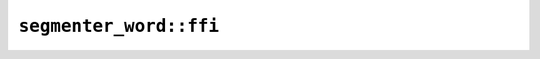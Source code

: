 ``segmenter_word::ffi``
=======================

.. cpp:class:: ICU4XWordBreakIteratorLatin1

    .. cpp:function:: int32_t next()

        Finds the next breakpoint. Returns -1 if at the end of the string or if the index is out of range of a 32-bit signed integer.


.. cpp:class:: ICU4XWordBreakIteratorUtf16

    .. cpp:function:: int32_t next()

        Finds the next breakpoint. Returns -1 if at the end of the string or if the index is out of range of a 32-bit signed integer.


.. cpp:class:: ICU4XWordBreakIteratorUtf8

    .. cpp:function:: int32_t next()

        Finds the next breakpoint. Returns -1 if at the end of the string or if the index is out of range of a 32-bit signed integer.


.. cpp:class:: ICU4XWordBreakSegmenter

    An ICU4X word-break segmenter, capable of finding word breakpoints in strings.

    See the `Rust documentation <https://unicode-org.github.io/icu4x-docs/doc/icu/segmenter/struct.WordBreakSegmenter.html>`__ for more information.


    .. cpp:function:: static diplomat::result<ICU4XWordBreakSegmenter, ICU4XError> try_new(const ICU4XDataProvider& provider)

        Construct an :cpp:class:`ICU4XWordBreakSegmenter`.

        See the `Rust documentation <https://unicode-org.github.io/icu4x-docs/doc/icu/segmenter/struct.WordBreakSegmenter.html#method.try_new>`__ for more information.


    .. cpp:function:: ICU4XWordBreakIteratorUtf8 segment_utf8(const std::string_view input) const

        Segments a UTF-8 string.

        See the `Rust documentation <https://unicode-org.github.io/icu4x-docs/doc/icu/segmenter/struct.WordBreakSegmenter.html#method.segment_str>`__ for more information.


        Lifetimes: ``this``, ``input`` must live at least as long as the output.

    .. cpp:function:: ICU4XWordBreakIteratorUtf16 segment_utf16(const diplomat::span<uint16_t> input) const

        Segments a UTF-16 string.

        See the `Rust documentation <https://unicode-org.github.io/icu4x-docs/doc/icu/segmenter/struct.WordBreakSegmenter.html#method.segment_utf16>`__ for more information.


        Lifetimes: ``this``, ``input`` must live at least as long as the output.

    .. cpp:function:: ICU4XWordBreakIteratorLatin1 segment_latin1(const diplomat::span<uint8_t> input) const

        Segments a Latin-1 string.

        See the `Rust documentation <https://unicode-org.github.io/icu4x-docs/doc/icu/segmenter/struct.WordBreakSegmenter.html#method.segment_latin1>`__ for more information.


        Lifetimes: ``this``, ``input`` must live at least as long as the output.
